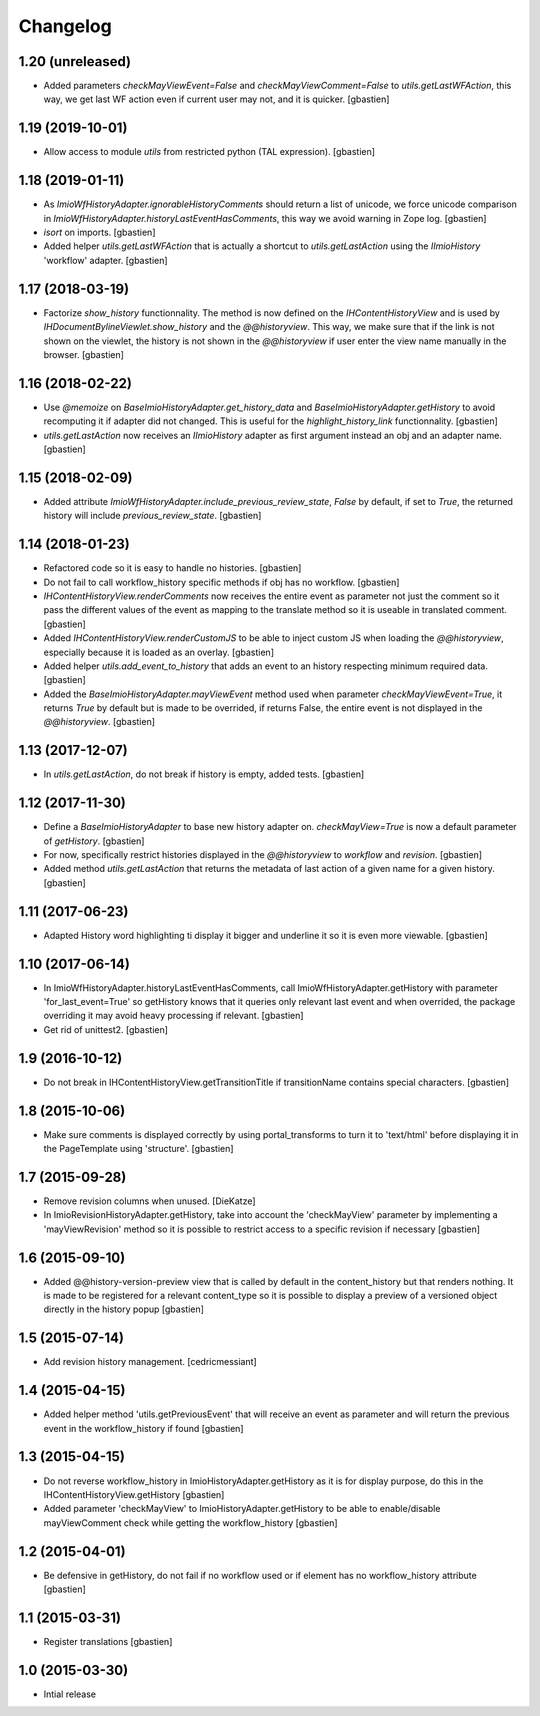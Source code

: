 Changelog
=========

1.20 (unreleased)
-----------------

- Added parameters `checkMayViewEvent=False` and `checkMayViewComment=False` to
  `utils.getLastWFAction`, this way, we get last WF action even if current user
  may not, and it is quicker.
  [gbastien]

1.19 (2019-10-01)
-----------------

- Allow access to module `utils` from restricted python (TAL expression).
  [gbastien]

1.18 (2019-01-11)
-----------------

- As `ImioWfHistoryAdapter.ignorableHistoryComments` should return a list of
  unicode, we force unicode comparison in
  `ImioWfHistoryAdapter.historyLastEventHasComments`, this way we avoid warning
  in Zope log.
  [gbastien]
- `isort` on imports.
  [gbastien]
- Added helper `utils.getLastWFAction` that is actually a shortcut to
  `utils.getLastAction` using the `IImioHistory` 'workflow' adapter.
  [gbastien]

1.17 (2018-03-19)
-----------------

- Factorize `show_history` functionnality.  The method is now defined on the
  `IHContentHistoryView` and is used by
  `IHDocumentBylineViewlet.show_history` and the `@@historyview`.
  This way, we make sure that if the link is not shown on the viewlet, the
  history is not shown in the `@@historyview` if user enter the view name
  manually in the browser.
  [gbastien]

1.16 (2018-02-22)
-----------------

- Use `@memoize` on `BaseImioHistoryAdapter.get_history_data` and
  `BaseImioHistoryAdapter.getHistory` to avoid recomputing it if adapter did
  not changed.  This is useful for the `highlight_history_link` functionnality.
  [gbastien]
- `utils.getLastAction` now receives an `IImioHistory` adapter as first
  argument instead an obj and an adapter name.
  [gbastien]

1.15 (2018-02-09)
-----------------

- Added attribute `ImioWfHistoryAdapter.include_previous_review_state`,
  `False` by default, if set to `True`, the returned history will include
  `previous_review_state`.
  [gbastien]

1.14 (2018-01-23)
-----------------

- Refactored code so it is easy to handle no histories.
  [gbastien]
- Do not fail to call workflow_history specific methods if obj has no workflow.
  [gbastien]
- `IHContentHistoryView.renderComments` now receives the entire event as
  parameter not just the comment so it pass the different values of the event as
  mapping to the translate method so it is useable in translated comment.
  [gbastien]
- Added `IHContentHistoryView.renderCustomJS` to be able to inject custom JS
  when loading the `@@historyview`, especially because it is loaded as an
  overlay.
  [gbastien]
- Added helper `utils.add_event_to_history` that adds an event to an history
  respecting minimum required data.
  [gbastien]
- Added the `BaseImioHistoryAdapter.mayViewEvent` method used when parameter
  `checkMayViewEvent=True`, it returns `True` by default but is made to be
  overrided, if returns False, the entire event is not displayed in the
  `@@historyview`.
  [gbastien]

1.13 (2017-12-07)
-----------------

- In `utils.getLastAction`, do not break if history is empty, added tests.
  [gbastien]

1.12 (2017-11-30)
-----------------

- Define a `BaseImioHistoryAdapter` to base new history adapter on.
  `checkMayView=True` is now a default parameter of `getHistory`.
  [gbastien]
- For now, specifically restrict histories displayed in the `@@historyview` to
  `workflow` and `revision`.
  [gbastien]
- Added method `utils.getLastAction` that returns the metadata of last action of
  a given name for a given history.
  [gbastien]

1.11 (2017-06-23)
-----------------

- Adapted History word highlighting ti display it bigger and underline it so
  it is even more viewable.
  [gbastien]

1.10 (2017-06-14)
-----------------

- In ImioWfHistoryAdapter.historyLastEventHasComments, call
  ImioWfHistoryAdapter.getHistory with parameter 'for_last_event=True' so
  getHistory knows that it queries only relevant last event and when overrided,
  the package overriding it may avoid heavy processing if relevant.
  [gbastien]
- Get rid of unittest2.
  [gbastien]

1.9 (2016-10-12)
----------------

- Do not break in IHContentHistoryView.getTransitionTitle if transitionName
  contains special characters.
  [gbastien]

1.8 (2015-10-06)
----------------

- Make sure comments is displayed correctly by using portal_transforms to
  turn it to 'text/html' before displaying it in the PageTemplate using
  'structure'.
  [gbastien]

1.7 (2015-09-28)
----------------

- Remove revision columns when unused.
  [DieKatze]
- In ImioRevisionHistoryAdapter.getHistory, take into account the
  'checkMayView' parameter by implementing a 'mayViewRevision' method so it
  is possible to restrict access to a specific revision if necessary
  [gbastien]

1.6 (2015-09-10)
----------------

- Added @@history-version-preview view that is called by default in the
  content_history but that renders nothing.  It is made to be registered for a
  relevant content_type so it is possible to display a preview of a versioned
  object directly in the history popup
  [gbastien]

1.5 (2015-07-14)
----------------

- Add revision history management.
  [cedricmessiant]

1.4 (2015-04-15)
----------------

- Added helper method 'utils.getPreviousEvent' that will receive an event
  as parameter and will return the previous event in the workflow_history
  if found
  [gbastien]

1.3 (2015-04-15)
----------------

- Do not reverse workflow_history in ImioHistoryAdapter.getHistory
  as it is for display purpose, do this in the IHContentHistoryView.getHistory
  [gbastien]
- Added parameter 'checkMayView' to ImioHistoryAdapter.getHistory to be able
  to enable/disable mayViewComment check while getting the workflow_history
  [gbastien]

1.2 (2015-04-01)
----------------

- Be defensive in getHistory, do not fail if no workflow used or
  if element has no workflow_history attribute
  [gbastien]

1.1 (2015-03-31)
----------------

- Register translations
  [gbastien]

1.0 (2015-03-30)
----------------

- Intial release
